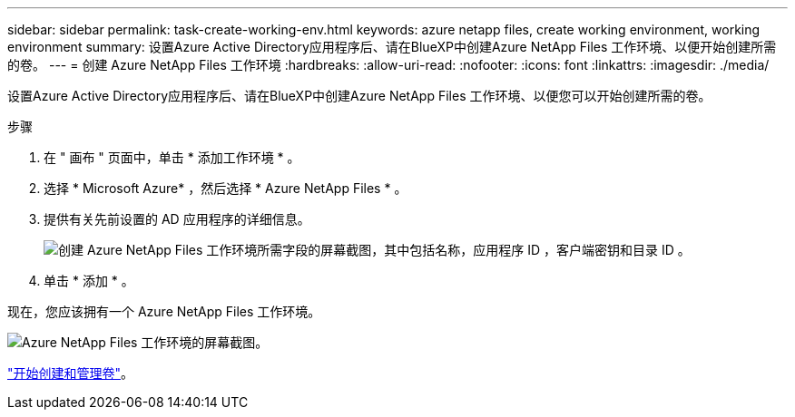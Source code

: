 ---
sidebar: sidebar 
permalink: task-create-working-env.html 
keywords: azure netapp files, create working environment, working environment 
summary: 设置Azure Active Directory应用程序后、请在BlueXP中创建Azure NetApp Files 工作环境、以便开始创建所需的卷。 
---
= 创建 Azure NetApp Files 工作环境
:hardbreaks:
:allow-uri-read: 
:nofooter: 
:icons: font
:linkattrs: 
:imagesdir: ./media/


[role="lead"]
设置Azure Active Directory应用程序后、请在BlueXP中创建Azure NetApp Files 工作环境、以便您可以开始创建所需的卷。

.步骤
. 在 " 画布 " 页面中，单击 * 添加工作环境 * 。
. 选择 * Microsoft Azure* ，然后选择 * Azure NetApp Files * 。
. 提供有关先前设置的 AD 应用程序的详细信息。
+
image:screenshot_anf_details.gif["创建 Azure NetApp Files 工作环境所需字段的屏幕截图，其中包括名称，应用程序 ID ，客户端密钥和目录 ID 。"]

. 单击 * 添加 * 。


现在，您应该拥有一个 Azure NetApp Files 工作环境。

image:screenshot_anf_we.gif["Azure NetApp Files 工作环境的屏幕截图。"]

link:task-create-volumes.html["开始创建和管理卷"]。
